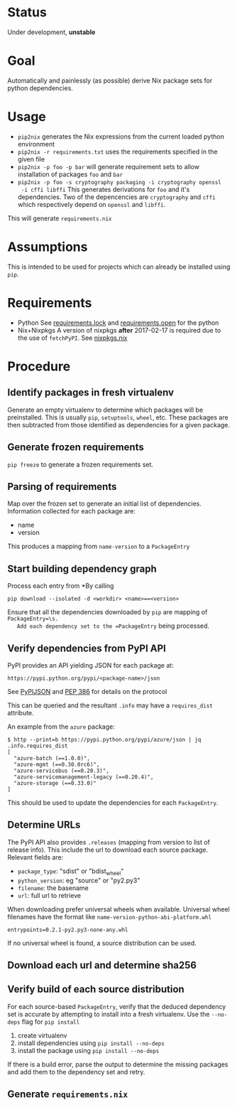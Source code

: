 * Status

  Under development, *unstable*

* Goal

  Automatically and painlessly (as possible) derive Nix package sets
  for python dependencies.

* Usage

  - =pip2nix= generates the Nix expressions from the current loaded python environment
  - =pip2nix -r requirements.txt= uses the requirements specified in the given file
  - =pip2nix -p foo -p bar= will generate requirement sets to allow
    installation of packages =foo= and =bar=
  - =pip2nix -p foo -s cryptography packaging -i cryptography openssl
    -i cffi libffi= This generates derivations for =foo= and it's
    dependencies. Two of the depencencies are =cryptography= and
    =cffi= which respectively depend on =openssl= and =libffi=.

  This will generate =requirements.nix=

* Assumptions

  This is intended to be used for projects which can already be
  installed using =pip=.

* Requirements

  - Python
    See [[file:requirements.lock][requirements.lock]] and [[file:requirements.open][requirements.open]] for the python
  - Nix+Nixpkgs
    A version of nixpkgs *after* 2017-02-17 is required due to the use of =fetchPyPI=.
    See [[file:nixpkgs.nix][nixpkgs.nix]]

* Procedure

** Identify packages in fresh virtualenv

   Generate an empty virtualenv to determine which packages will be
   preinstalled. This is usually =pip=, =setuptools=, =wheel=,
   etc. These packages are then subtracted from those identified as
   dependencies for a given package.

** Generate frozen requirements

   =pip freeze= to generate a frozen requirements set.

** Parsing of requirements

   Map over the frozen set to generate an initial list of
   dependencies. Information collected for each package are:

   - name
   - version

   This produces a mapping from =name-version= to a =PackageEntry=

** Start building dependency graph

   Process each entry from *By calling

   #+BEGIN_SRC shell
   pip download --isolated -d <workdir> <name>==<version>
   #+END_SRC

   Ensure that all the dependencies downloaded by =pip= are mapping of =PackageEntry=\s.
   Add each dependency set to the =PackageEntry= being processed.

** Verify dependencies from PyPI API

   PyPI provides an API yielding JSON for each package at:

   #+BEGIN_EXAMPLE
   https://pypi.python.org/pypi/<package-name>/json
   #+END_EXAMPLE

   See [[https://wiki.python.org/moin/PyPIJSON][PyPIJSON]] and [[https://www.python.org/dev/peps/pep-0386/][PEP 386]] for details on the protocol

   This can be queried and the resultant =.info= may have a
   =requires_dist= attribute.

   An example from the =azure= package:

   #+BEGIN_EXAMPLE
     $ http --print=b https://pypi.python.org/pypi/azure/json | jq .info.requires_dist
     [
       "azure-batch (==1.0.0)",
       "azure-mgmt (==0.30.0rc6)",
       "azure-servicebus (==0.20.3)",
       "azure-servicemanagement-legacy (==0.20.4)",
       "azure-storage (==0.33.0)"
     ]
   #+END_EXAMPLE

   This should be used to update the dependencies for each =PackageEntry=.

   # This step also fixes the name of packages that may have been
   # incorrectly identified. For instance, the *filename* for the
   # =azure-batch= *package* is =azure_batch-...=.

** Determine URLs

   The PyPI API also provides =.releases= (mapping from version to list of release info).
   This include the url to download each source package. Relevant fields are:

   - =package_type=: "sdist" or "bdist_wheel"
   - =python_version=: eg "source" or "py2.py3"
   - =filename=: the basename
   - =url=: full url to retrieve

   When downloading prefer universal wheels when available.
   Universal wheel filenames have the format like =name-version-python-abi-platform.whl=

   #+BEGIN_EXAMPLE
   entrypoints=0.2.1-py2.py3-none-any.whl
   #+END_EXAMPLE

   If no universal wheel is found, a source distribution can be used.

** Download each url and determine sha256

** Verify build of each source distribution

   For each source-based =PackageEntry=, verify that the deduced
   dependency set is accurate by attempting to install into a fresh
   virtualenv. Use the =--no-deps= flag for =pip install=

   1. create virtualenv
   2. install dependencies using =pip install --no-deps=
   3. install the package using =pip install --no-deps=

   If there is a build error, parse the output to determine the
   missing packages and add them to the dependency set and retry.


** Generate =requirements.nix=
